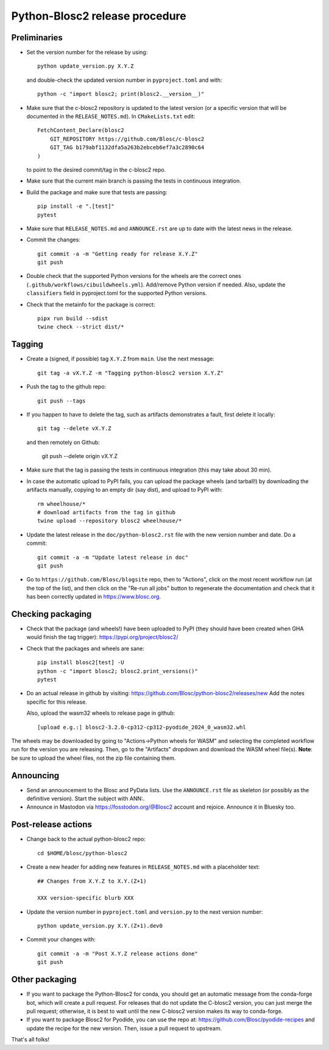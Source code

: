 Python-Blosc2 release procedure
===============================

Preliminaries
-------------

* Set the version number for the release by using::

    python update_version.py X.Y.Z

  and double-check the updated version number in ``pyproject.toml`` and with::

    python -c "import blosc2; print(blosc2.__version__)"

* Make sure that the c-blosc2 repository is updated to the latest version (or a specific
  version that will be documented in the ``RELEASE_NOTES.md``). In ``CMakeLists.txt`` edit::

    FetchContent_Declare(blosc2
        GIT_REPOSITORY https://github.com/Blosc/c-blosc2
        GIT_TAG b179abf1132dfa5a263b2ebceb6ef7a3c2890c64
    )

  to point to the desired commit/tag in the c-blosc2 repo.

* Make sure that the current main branch is passing the tests in continuous integration.

* Build the package and make sure that tests are passing::

    pip install -e ".[test]"
    pytest

* Make sure that ``RELEASE_NOTES.md`` and ``ANNOUNCE.rst`` are up to date with the
  latest news in the release.

* Commit the changes::

    git commit -a -m "Getting ready for release X.Y.Z"
    git push

* Double check that the supported Python versions for the wheels are the correct ones
  (``.github/workflows/cibuildwheels.yml``).  Add/remove Python version if needed.
  Also, update the ``classifiers`` field in pyproject.toml for the supported Python
  versions.

* Check that the metainfo for the package is correct::

    pipx run build --sdist
    twine check --strict dist/*


Tagging
-------

* Create a (signed, if possible) tag ``X.Y.Z`` from ``main``.  Use the next message::

    git tag -a vX.Y.Z -m "Tagging python-blosc2 version X.Y.Z"

* Push the tag to the github repo::

    git push --tags

* If you happen to have to delete the tag, such as artifacts demonstrates a fault, first delete it locally::

    git tag --delete vX.Y.Z

  and then remotely on Github:

    git push --delete origin vX.Y.Z

* Make sure that the tag is passing the tests in continuous integration (this
  may take about 30 min).

* In case the automatic upload to PyPI fails, you can upload the package
  wheels (and tarball!) by downloading the artifacts manually, copying to
  an empty dir (say dist), and upload to PyPI with::

    rm wheelhouse/*
    # download artifacts from the tag in github
    twine upload --repository blosc2 wheelhouse/*

* Update the latest release in the ``doc/python-blosc2.rst`` file with the new version
  number and date.  Do a commit::

    git commit -a -m "Update latest release in doc"
    git push

* Go to ``https://github.com/Blosc/blogsite`` repo, then to "Actions", click
  on the most recent workflow run (at the top of the list), and then click on
  the "Re-run all jobs" button to regenerate the documentation and check that
  it has been correctly updated in https://www.blosc.org.


Checking packaging
------------------

* Check that the package (and wheels!) have been uploaded to PyPI
  (they should have been created when GHA would finish the tag trigger):
  https://pypi.org/project/blosc2/

* Check that the packages and wheels are sane::

    pip install blosc2[test] -U
    python -c "import blosc2; blosc2.print_versions()"
    pytest

* Do an actual release in github by visiting:
  https://github.com/Blosc/python-blosc2/releases/new
  Add the notes specific for this release.

  Also, upload the wasm32 wheels to release page in github::

    [upload e.g.:] blosc2-3.2.0-cp312-cp312-pyodide_2024_0_wasm32.whl

The wheels may be downloaded by going to "Actions->Python wheels for WASM"
and selecting the completed workflow run for the version you are releasing.
Then, go to the "Artifacts" dropdown and download the WASM wheel file(s).
**Note**: be sure to upload the wheel files, not the zip file containing them.

Announcing
----------

* Send an announcement to the Blosc and PyData lists.  Use the ``ANNOUNCE.rst`` file as
  skeleton (or possibly as the definitive version). Start the subject with ANN:.

* Announce in Mastodon via https://fosstodon.org/@Blosc2 account and rejoice.
  Announce it in Bluesky too.


Post-release actions
--------------------

* Change back to the actual python-blosc2 repo::

    cd $HOME/blosc/python-blosc2

* Create a new header for adding new features in ``RELEASE_NOTES.md``
  with a placeholder text::

    ## Changes from X.Y.Z to X.Y.(Z+1)

    XXX version-specific blurb XXX

* Update the version number in ``pyproject.toml`` and ``version.py`` to the next version number::

    python update_version.py X.Y.(Z+1).dev0

* Commit your changes with::

    git commit -a -m "Post X.Y.Z release actions done"
    git push


Other packaging
---------------

* If you want to package the Python-Blosc2 for conda, you should get an automatic
  message from the conda-forge bot, which will create a pull request.  For releases
  that do not update the C-blosc2 version, you can just merge the pull request;
  otherwise, it is best to wait until the new C-blosc2 version makes its way to
  conda-forge.

* If you want to package Blosc2 for Pyodide, you can use the repo at:
  https://github.com/Blosc/pyodide-recipes
  and update the recipe for the new version.  Then, issue a pull request to upstream.


That's all folks!
